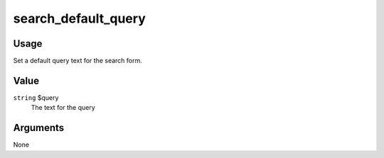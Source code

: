 .. _search_default_query:

####################
search_default_query
####################

*****
Usage
*****

Set a default query text for the search form.

*****
Value
*****

``string`` $query
    The text for the query

*********
Arguments
*********

None